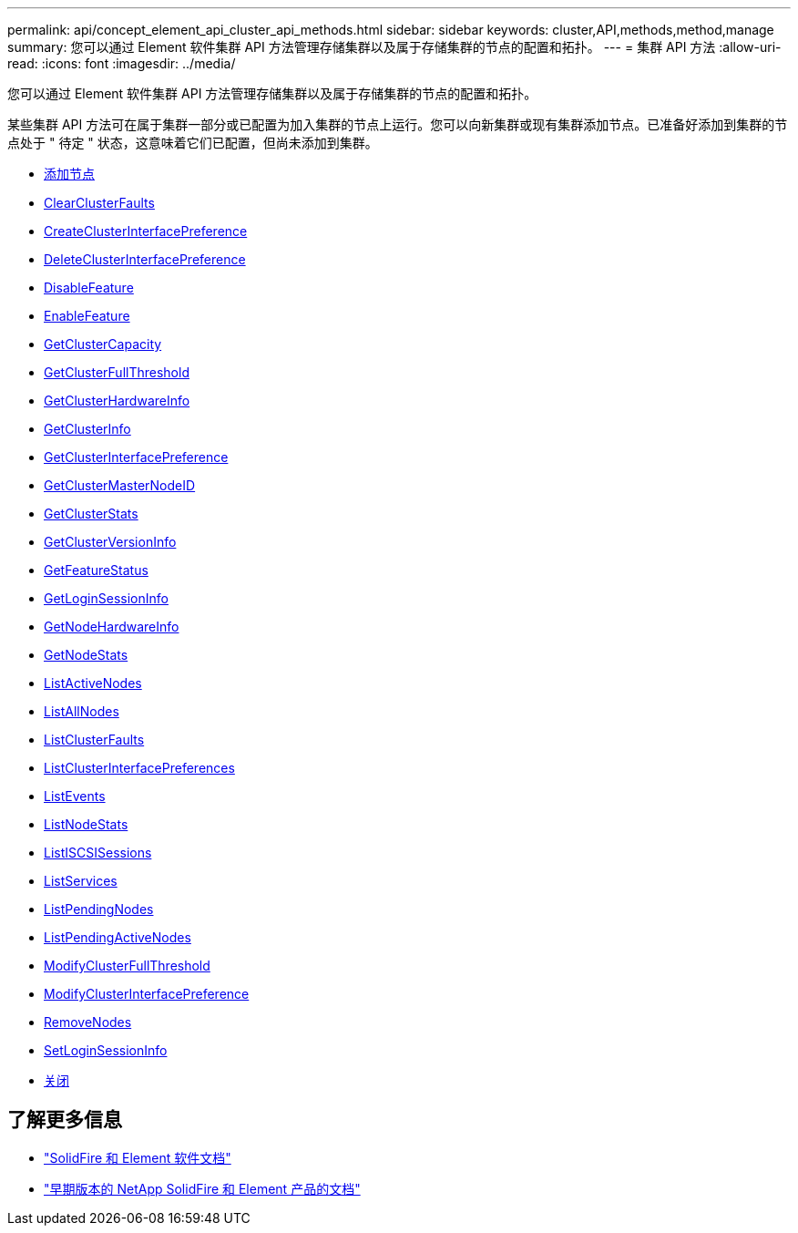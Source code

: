 ---
permalink: api/concept_element_api_cluster_api_methods.html 
sidebar: sidebar 
keywords: cluster,API,methods,method,manage 
summary: 您可以通过 Element 软件集群 API 方法管理存储集群以及属于存储集群的节点的配置和拓扑。 
---
= 集群 API 方法
:allow-uri-read: 
:icons: font
:imagesdir: ../media/


[role="lead"]
您可以通过 Element 软件集群 API 方法管理存储集群以及属于存储集群的节点的配置和拓扑。

某些集群 API 方法可在属于集群一部分或已配置为加入集群的节点上运行。您可以向新集群或现有集群添加节点。已准备好添加到集群的节点处于 " 待定 " 状态，这意味着它们已配置，但尚未添加到集群。

* xref:reference_element_api_addnodes.adoc[添加节点]
* xref:reference_element_api_clearclusterfaults.adoc[ClearClusterFaults]
* xref:reference_element_api_createclusterinterfacepreference.adoc[CreateClusterInterfacePreference]
* xref:reference_element_api_deleteclusterinterfacepreference.adoc[DeleteClusterInterfacePreference]
* xref:reference_element_api_disablefeature.adoc[DisableFeature]
* xref:reference_element_api_enablefeature.adoc[EnableFeature]
* xref:reference_element_api_getclustercapacity.adoc[GetClusterCapacity]
* xref:reference_element_api_getclusterfullthreshold.adoc[GetClusterFullThreshold]
* xref:reference_element_api_getclusterhardwareinfo.adoc[GetClusterHardwareInfo]
* xref:reference_element_api_getclusterinfo.adoc[GetClusterInfo]
* xref:reference_element_api_getclusterinterfacepreference.adoc[GetClusterInterfacePreference]
* xref:reference_element_api_getclustermasternodeid.adoc[GetClusterMasterNodeID]
* xref:reference_element_api_getclusterstats.adoc[GetClusterStats]
* xref:reference_element_api_getclusterversioninfo.adoc[GetClusterVersionInfo]
* xref:reference_element_api_getfeaturestatus.adoc[GetFeatureStatus]
* xref:reference_element_api_getloginsessioninfo.adoc[GetLoginSessionInfo]
* xref:reference_element_api_getnodehardwareinfo.adoc[GetNodeHardwareInfo]
* xref:reference_element_api_getnodestats.adoc[GetNodeStats]
* xref:reference_element_api_listactivenodes.adoc[ListActiveNodes]
* xref:reference_element_api_listallnodes.adoc[ListAllNodes]
* xref:reference_element_api_listclusterfaults.adoc[ListClusterFaults]
* xref:reference_element_api_listclusterinterfacepreferences.adoc[ListClusterInterfacePreferences]
* xref:reference_element_api_listevents.adoc[ListEvents]
* xref:reference_element_api_listnodestats.adoc[ListNodeStats]
* xref:reference_element_api_listiscsisessions.adoc[ListISCSISessions]
* xref:reference_element_api_listservices.adoc[ListServices]
* xref:reference_element_api_listpendingnodes.adoc[ListPendingNodes]
* xref:reference_element_api_listpendingactivenodes.adoc[ListPendingActiveNodes]
* xref:reference_element_api_modifyclusterfullthreshold.adoc[ModifyClusterFullThreshold]
* xref:reference_element_api_modifyclusterinterfacepreference.adoc[ModifyClusterInterfacePreference]
* xref:reference_element_api_removenodes.adoc[RemoveNodes]
* xref:reference_element_api_setloginsessioninfo.adoc[SetLoginSessionInfo]
* xref:reference_element_api_cluster_shutdown.adoc[关闭]




== 了解更多信息

* https://docs.netapp.com/us-en/element-software/index.html["SolidFire 和 Element 软件文档"]
* https://docs.netapp.com/sfe-122/topic/com.netapp.ndc.sfe-vers/GUID-B1944B0E-B335-4E0B-B9F1-E960BF32AE56.html["早期版本的 NetApp SolidFire 和 Element 产品的文档"^]

